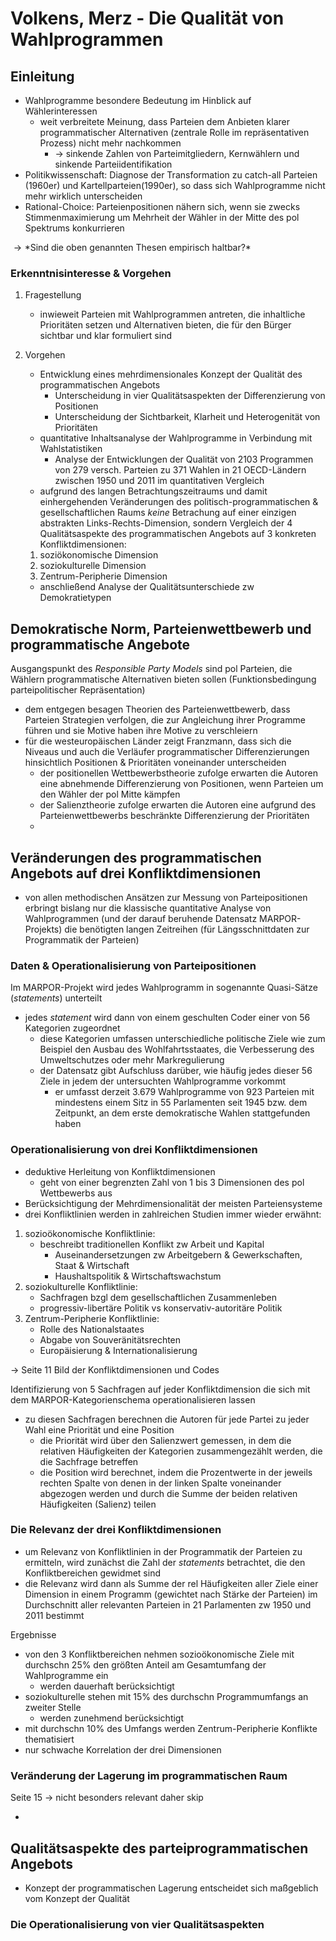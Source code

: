 * Volkens, Merz - Die Qualität von Wahlprogrammen
:PROPERTIES:
:NOTER_DOCUMENT: Volkens_Merz_2015.pdf
:END:
** Einleitung
:PROPERTIES:
:NOTER_PAGE: 1
:END:
- Wahlprogramme besondere Bedeutung im Hinblick auf Wählerinteressen
  - weit verbreitete Meinung, dass Parteien dem Anbieten klarer programmatischer Alternativen (zentrale Rolle im repräsentativen Prozess) nicht mehr nachkommen
    - \rightarrow sinkende Zahlen von Parteimitgliedern, Kernwählern und sinkende Parteiidentifikation
- Politikwissenschaft: Diagnose der Transformation zu catch-all Parteien (1960er) und Kartellparteien(1990er), so dass sich Wahlprogramme nicht mehr wirklich unterscheiden
- Rational-Choice: Parteienpositionen nähern sich, wenn sie zwecks Stimmenmaximierung um Mehrheit der Wähler in der Mitte des pol Spektrums konkurrieren
  
\rightarrow *Sind die oben genannten Thesen empirisch haltbar?*

*** Erkenntnisinteresse & Vorgehen
:PROPERTIES:
:NOTER_PAGE: (2 . 0.2222222222222222)
:END:
**** Fragestellung
- inwieweit Parteien mit Wahlprogrammen antreten, die inhaltliche Prioritäten setzen und Alternativen bieten, die für den Bürger sichtbar und klar formuliert sind

**** Vorgehen
- Entwicklung eines mehrdimensionales Konzept der Qualität des programmatischen Angebots
  - Unterscheidung in vier Qualitätsaspekten der Differenzierung von Positionen 
  - Unterscheidung der Sichtbarkeit, Klarheit und Heterogenität von Prioritäten
- quantitative Inhaltsanalyse der Wahlprogramme in Verbindung mit Wahlstatistiken
  - Analyse der Entwicklungen der Qualität von 2103 Programmen von 279 versch. Parteien zu 371 Wahlen in 21 OECD-Ländern zwischen 1950 und 2011 im quantitativen Vergleich
- aufgrund des langen Betrachtungszeitraums und damit einhergehenden Veränderungen des politisch-programmatischen & gesellschaftlichen Raums /keine/ Betrachung auf einer einzigen abstrakten Links-Rechts-Dimension, sondern Vergleich der 4 Qualitätsaspekte des programmatischen Angebots auf 3 konkreten Konfliktdimensionen:
1. soziökonomische Dimension
2. soziokulturelle Dimension
3. Zentrum-Peripherie Dimension
   
- anschließend Analyse der Qualitätsunterschiede zw Demokratietypen

** Demokratische Norm, Parteienwettbewerb und programmatische Angebote
:PROPERTIES:
:NOTER_PAGE: (3 . 0.42857142857142855)
:END:
Ausgangspunkt des /Responsible Party Models/ sind pol Parteien, die Wählern programmatische Alternativen bieten sollen (Funktionsbedingung parteipolitischer Repräsentation)
- dem entgegen besagen Theorien des Parteienwettbewerb, dass Parteien Strategien verfolgen, die zur Angleichung ihrer Programme führen und sie Motive haben ihre Motive zu verschleiern
- für die westeuropäischen Länder zeigt Franzmann, dass sich die Niveaus und auch die Verläufer programmatischer Differenzierungen hinsichtlich Positionen & Prioritäten voneinander unterscheiden
  - der positionellen Wettbewerbstheorie zufolge erwarten die Autoren eine abnehmende Differenzierung von Positionen, wenn Parteien um den Wähler der pol Mitte kämpfen
  - der Salienztheorie zufolge erwarten die Autoren eine aufgrund des Parteienwettbewerbs beschränkte Differenzierung der Prioritäten
  - 

** Veränderungen des programmatischen Angebots auf drei Konfliktdimensionen
:PROPERTIES:
:NOTER_PAGE: (7 . 0.5714285714285714)
:END:
- von allen methodischen Ansätzen zur Messung von Parteipositionen erbringt bislang nur die klassische quantitative Analyse von Wahlprogrammen (und der darauf beruhende Datensatz MARPOR-Projekts) die benötigten langen Zeitreihen (für Längsschnittdaten zur Programmatik der Parteien)

*** Daten & Operationalisierung von Parteipositionen
:PROPERTIES:
:NOTER_PAGE: 8
:END:
Im MARPOR-Projekt wird jedes Wahlprogramm in sogenannte Quasi-Sätze (/statements/) unterteilt
- jedes /statement/ wird dann von einem geschulten Coder einer von 56 Kategorien zugeordnet
  - diese Kategorien umfassen unterschiedliche politische Ziele wie zum Beispiel den Ausbau des Wohlfahrtsstaates, die Verbesserung des Umweltschutzes oder mehr Markregulierung
  - der Datensatz gibt Aufschluss darüber, wie häufig jedes dieser 56 Ziele in jedem der untersuchten Wahlprogramme vorkommt
    - er umfasst derzeit 3.679 Wahlprogramme von 923 Parteien mit mindestens einem Sitz in 55 Parlamenten seit 1945 bzw. dem Zeitpunkt, an dem erste demokratische Wahlen stattgefunden haben

*** Operationalisierung von drei Konfliktdimensionen
:PROPERTIES:
:NOTER_PAGE: (9 . 0.6190476190476191)
:END:
- deduktive Herleitung von Konfliktdimensionen
  - geht von einer begrenzten Zahl von 1 bis 3 Dimensionen des pol Wettbewerbs aus
- Berücksichtigung der Mehrdimensionalität der meisten Parteiensysteme
- drei Konfliktlinien werden in zahlreichen Studien immer wieder erwähnt:
1. sozioökonomische Konfliktlinie:
   - beschreibt traditionellen Konflikt zw Arbeit und Kapital
     - Auseinandersetzungen zw Arbeitgebern & Gewerkschaften, Staat & Wirtschaft
     - Haushaltspolitik & Wirtschaftswachstum
2. soziokulturelle Konfliktlinie:
   - Sachfragen bzgl dem gesellschaftlichen Zusammenleben
   - progressiv-libertäre Politik vs konservativ-autoritäre Politik
3. Zentrum-Peripherie Konfliktlinie:
   - Rolle des Nationalstaates
   - Abgabe von Souveränitätsrechten
   - Europäisierung & Internationalisierung 

\rightarrow Seite 11 Bild der Konfliktdimensionen und Codes

Identifizierung von 5 Sachfragen auf jeder Konfliktdimension die sich mit dem MARPOR-Kategorienschema operationalisieren lassen
- zu diesen Sachfragen berechnen die Autoren für jede Partei zu jeder Wahl eine Priorität und eine Position
  - die Priorität wird über den Salienzwert gemessen, in dem die relativen Häufigkeiten der Kategorien zusammengezählt werden, die die Sachfrage betreffen
  - die Position wird berechnet, indem die Prozentwerte in der jeweils rechten Spalte von denen in der linken Spalte voneinander abgezogen werden und durch die Summe der beiden relativen Häufigkeiten (Salienz) teilen

*** Die Relevanz der drei Konfliktdimensionen
:PROPERTIES:
:NOTER_PAGE: (12 . 0.6743566992014197)
:END:
- um Relevanz von Konfliktlinien in der Programmatik der Parteien zu ermitteln, wird zunächst die Zahl der /statements/ betrachtet, die den Konfliktbereichen gewidmet sind
- die Relevanz wird dann als Summe der rel Häufigkeiten aller Ziele einer Dimension in einem Programm (gewichtet nach Stärke der Parteien) im Durchschnitt aller relevanten Parteien in 21 Parlamenten zw 1950 und 2011 bestimmt
  
Ergebnisse
- von den 3 Konfliktbereichen nehmen sozioökonomische Ziele mit durchschn 25% den größten Anteil am Gesamtumfang der Wahlprogramme ein
  - werden dauerhaft berücksichtigt
- soziokulturelle stehen mit 15% des durchschn Programmumfangs an zweiter Stelle
  - werden zunehmend berücksichtigt
- mit durchschn 10% des Umfangs werden Zentrum-Peripherie Konflikte thematisiert
- nur schwache Korrelation der drei Dimensionen

*** Veränderung der Lagerung im programmatischen Raum
:PROPERTIES:
:NOTER_PAGE: 15
:END:
Seite 15 \rightarrow nicht besonders relevant daher skip 

- 

** Qualitätsaspekte des parteiprogrammatischen Angebots
:PROPERTIES:
:NOTER_PAGE: (18 . 0.46140195208518187)
:END:
- Konzept der programmatischen Lagerung entscheidet sich maßgeblich vom Konzept der Qualität

*** Die Operationalisierung von vier Qualitätsaspekten
:PROPERTIES:
:NOTER_PAGE: (18 . 0.6211180124223602)
:END:
